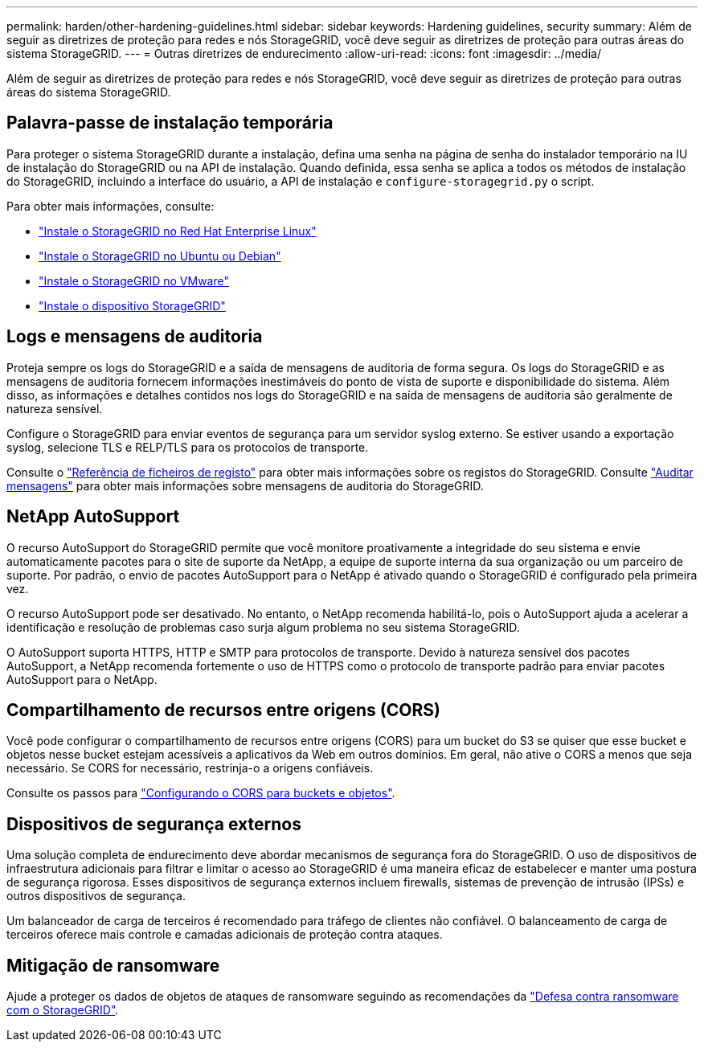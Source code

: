 ---
permalink: harden/other-hardening-guidelines.html 
sidebar: sidebar 
keywords: Hardening guidelines, security 
summary: Além de seguir as diretrizes de proteção para redes e nós StorageGRID, você deve seguir as diretrizes de proteção para outras áreas do sistema StorageGRID. 
---
= Outras diretrizes de endurecimento
:allow-uri-read: 
:icons: font
:imagesdir: ../media/


[role="lead"]
Além de seguir as diretrizes de proteção para redes e nós StorageGRID, você deve seguir as diretrizes de proteção para outras áreas do sistema StorageGRID.



== Palavra-passe de instalação temporária

Para proteger o sistema StorageGRID durante a instalação, defina uma senha na página de senha do instalador temporário na IU de instalação do StorageGRID ou na API de instalação. Quando definida, essa senha se aplica a todos os métodos de instalação do StorageGRID, incluindo a interface do usuário, a API de instalação e `configure-storagegrid.py` o script.

Para obter mais informações, consulte:

* link:../rhel/index.html["Instale o StorageGRID no Red Hat Enterprise Linux"]
* link:../ubuntu/index.html["Instale o StorageGRID no Ubuntu ou Debian"]
* link:../vmware/index.html["Instale o StorageGRID no VMware"]
* https://docs.netapp.com/us-en/storagegrid-appliances/installconfig/index.html["Instale o dispositivo StorageGRID"^]




== Logs e mensagens de auditoria

Proteja sempre os logs do StorageGRID e a saída de mensagens de auditoria de forma segura. Os logs do StorageGRID e as mensagens de auditoria fornecem informações inestimáveis do ponto de vista de suporte e disponibilidade do sistema. Além disso, as informações e detalhes contidos nos logs do StorageGRID e na saída de mensagens de auditoria são geralmente de natureza sensível.

Configure o StorageGRID para enviar eventos de segurança para um servidor syslog externo. Se estiver usando a exportação syslog, selecione TLS e RELP/TLS para os protocolos de transporte.

Consulte o link:../monitor/logs-files-reference.html["Referência de ficheiros de registo"] para obter mais informações sobre os registos do StorageGRID. Consulte link:../audit/audit-messages-main.html["Auditar mensagens"] para obter mais informações sobre mensagens de auditoria do StorageGRID.



== NetApp AutoSupport

O recurso AutoSupport do StorageGRID permite que você monitore proativamente a integridade do seu sistema e envie automaticamente pacotes para o site de suporte da NetApp, a equipe de suporte interna da sua organização ou um parceiro de suporte. Por padrão, o envio de pacotes AutoSupport para o NetApp é ativado quando o StorageGRID é configurado pela primeira vez.

O recurso AutoSupport pode ser desativado. No entanto, o NetApp recomenda habilitá-lo, pois o AutoSupport ajuda a acelerar a identificação e resolução de problemas caso surja algum problema no seu sistema StorageGRID.

O AutoSupport suporta HTTPS, HTTP e SMTP para protocolos de transporte. Devido à natureza sensível dos pacotes AutoSupport, a NetApp recomenda fortemente o uso de HTTPS como o protocolo de transporte padrão para enviar pacotes AutoSupport para o NetApp.



== Compartilhamento de recursos entre origens (CORS)

Você pode configurar o compartilhamento de recursos entre origens (CORS) para um bucket do S3 se quiser que esse bucket e objetos nesse bucket estejam acessíveis a aplicativos da Web em outros domínios. Em geral, não ative o CORS a menos que seja necessário. Se CORS for necessário, restrinja-o a origens confiáveis.

Consulte os passos para link:../tenant/configuring-cross-origin-resource-sharing-for-buckets-and-objects.html["Configurando o CORS para buckets e objetos"].



== Dispositivos de segurança externos

Uma solução completa de endurecimento deve abordar mecanismos de segurança fora do StorageGRID. O uso de dispositivos de infraestrutura adicionais para filtrar e limitar o acesso ao StorageGRID é uma maneira eficaz de estabelecer e manter uma postura de segurança rigorosa. Esses dispositivos de segurança externos incluem firewalls, sistemas de prevenção de intrusão (IPSs) e outros dispositivos de segurança.

Um balanceador de carga de terceiros é recomendado para tráfego de clientes não confiável. O balanceamento de carga de terceiros oferece mais controle e camadas adicionais de proteção contra ataques.



== Mitigação de ransomware

Ajude a proteger os dados de objetos de ataques de ransomware seguindo as recomendações da https://www.netapp.com/media/69498-tr-4921.pdf["Defesa contra ransomware com o StorageGRID"^].
